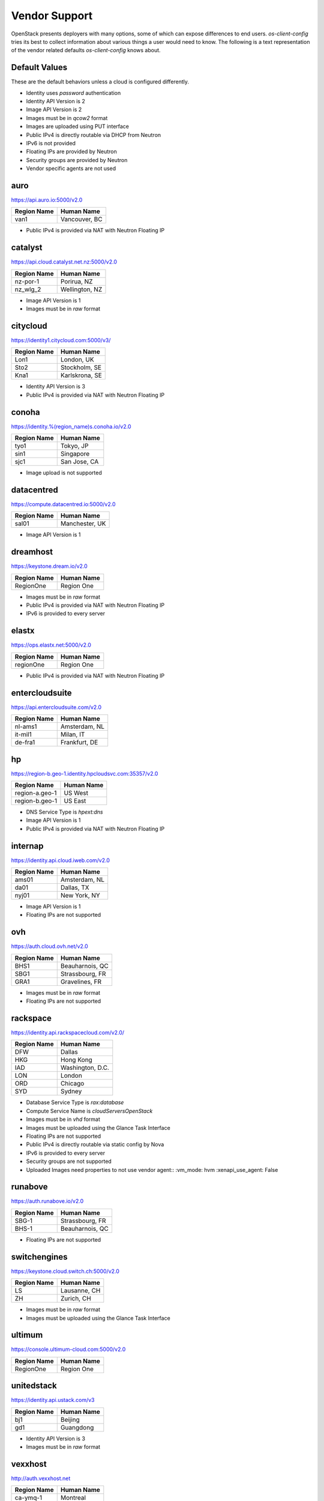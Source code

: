 ==============
Vendor Support
==============

OpenStack presents deployers with many options, some of which can expose
differences to end users. `os-client-config` tries its best to collect
information about various things a user would need to know. The following
is a text representation of the vendor related defaults `os-client-config`
knows about.

Default Values
--------------

These are the default behaviors unless a cloud is configured differently.

* Identity uses `password` authentication
* Identity API Version is 2
* Image API Version is 2
* Images must be in `qcow2` format
* Images are uploaded using PUT interface
* Public IPv4 is directly routable via DHCP from Neutron
* IPv6 is not provided
* Floating IPs are provided by Neutron
* Security groups are provided by Neutron
* Vendor specific agents are not used

auro
----

https://api.auro.io:5000/v2.0

============== ================
Region Name    Human Name
============== ================
van1           Vancouver, BC
============== ================

* Public IPv4 is provided via NAT with Neutron Floating IP

catalyst
--------

https://api.cloud.catalyst.net.nz:5000/v2.0

============== ================
Region Name    Human Name
============== ================
nz-por-1       Porirua, NZ
nz_wlg_2       Wellington, NZ
============== ================

* Image API Version is 1
* Images must be in `raw` format

citycloud
---------

https://identity1.citycloud.com:5000/v3/

============== ================
Region Name    Human Name
============== ================
Lon1           London, UK
Sto2           Stockholm, SE
Kna1           Karlskrona, SE
============== ================

* Identity API Version is 3
* Public IPv4 is provided via NAT with Neutron Floating IP

conoha
------

https://identity.%(region_name)s.conoha.io/v2.0

============== ================
Region Name    Human Name
============== ================
tyo1           Tokyo, JP
sin1           Singapore
sjc1           San Jose, CA
============== ================

* Image upload is not supported

datacentred
-----------

https://compute.datacentred.io:5000/v2.0

============== ================
Region Name    Human Name
============== ================
sal01          Manchester, UK
============== ================

* Image API Version is 1

dreamhost
---------

https://keystone.dream.io/v2.0

============== ================
Region Name    Human Name
============== ================
RegionOne      Region One
============== ================

* Images must be in `raw` format
* Public IPv4 is provided via NAT with Neutron Floating IP
* IPv6 is provided to every server

elastx
------

https://ops.elastx.net:5000/v2.0

============== ================
Region Name    Human Name
============== ================
regionOne      Region One
============== ================

* Public IPv4 is provided via NAT with Neutron Floating IP

entercloudsuite
---------------

https://api.entercloudsuite.com/v2.0

============== ================
Region Name    Human Name
============== ================
nl-ams1        Amsterdam, NL
it-mil1        Milan, IT
de-fra1        Frankfurt, DE
============== ================

hp
--

https://region-b.geo-1.identity.hpcloudsvc.com:35357/v2.0

============== ================
Region Name    Human Name
============== ================
region-a.geo-1 US West
region-b.geo-1 US East
============== ================

* DNS Service Type is `hpext:dns`
* Image API Version is 1
* Public IPv4 is provided via NAT with Neutron Floating IP

internap
--------

https://identity.api.cloud.iweb.com/v2.0

============== ================
Region Name    Human Name
============== ================
ams01          Amsterdam, NL
da01           Dallas, TX
nyj01          New York, NY
============== ================

* Image API Version is 1
* Floating IPs are not supported

ovh
---

https://auth.cloud.ovh.net/v2.0

============== ================
Region Name    Human Name
============== ================
BHS1           Beauharnois, QC
SBG1           Strassbourg, FR
GRA1           Gravelines, FR
============== ================

* Images must be in `raw` format
* Floating IPs are not supported

rackspace
---------

https://identity.api.rackspacecloud.com/v2.0/

============== ================
Region Name    Human Name
============== ================
DFW            Dallas
HKG            Hong Kong
IAD            Washington, D.C.
LON            London
ORD            Chicago
SYD            Sydney
============== ================

* Database Service Type is `rax:database`
* Compute Service Name is `cloudServersOpenStack`
* Images must be in `vhd` format
* Images must be uploaded using the Glance Task Interface
* Floating IPs are not supported
* Public IPv4 is directly routable via static config by Nova
* IPv6 is provided to every server
* Security groups are not supported
* Uploaded Images need properties to not use vendor agent::
  :vm_mode: hvm
  :xenapi_use_agent: False

runabove
--------

https://auth.runabove.io/v2.0

============== ================
Region Name    Human Name
============== ================
SBG-1          Strassbourg, FR
BHS-1          Beauharnois, QC
============== ================

* Floating IPs are not supported

switchengines
-------------

https://keystone.cloud.switch.ch:5000/v2.0

============== ================
Region Name    Human Name
============== ================
LS             Lausanne, CH
ZH             Zurich, CH
============== ================

* Images must be in `raw` format
* Images must be uploaded using the Glance Task Interface

ultimum
-------

https://console.ultimum-cloud.com:5000/v2.0

============== ================
Region Name    Human Name
============== ================
RegionOne      Region One
============== ================

unitedstack
-----------

https://identity.api.ustack.com/v3

============== ================
Region Name    Human Name
============== ================
bj1            Beijing
gd1            Guangdong
============== ================

* Identity API Version is 3
* Images must be in `raw` format

vexxhost
--------

http://auth.vexxhost.net

============== ================
Region Name    Human Name
============== ================
ca-ymq-1       Montreal
============== ================

* DNS API Version is 1
* Identity API Version is 3
